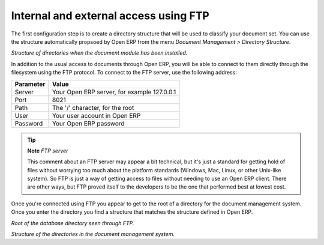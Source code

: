 
.. index:: FTP

Internal and external access using FTP
---------------------------------------
.. index:: Directory

The first configuration step is to create a directory structure that will be used to classify your document set. You can use the structure automatically propsoed by Open ERP from the menu *Document Management > Directory Structure*.

.. image::  images/document_structure.png
    :align: center

*Structure of directories when the document module has been installed.*

In addition to the usual access to documents through Open ERP, you will be able to connect to them directly through the filesystem using the FTP protocol. To connect to the FTP server, use the following address:

========= ===========================================
Parameter Value
========= ===========================================
Server    Your Open ERP server, for example 127.0.0.1
Port      8021
Path      The '/' character, for the root
User      Your user account in Open ERP
Password  Your Open ERP password
========= ===========================================

.. tip::   **Note**  *FTP server* 

    This comment about an FTP server may appear a bit technical, but it's just a standard for getting hold of files without worrying too much about the platform standards (Windows, Mac, Linux, or other Unix-like system). So FTP is just a way of getting access to files without needing to use an Open ERP client. There are other ways, but FTP proved itself to the developers to be the one that performed best at lowest cost.

Once you're connected using FTP you appear to get to the root of a directory for the document management system. Once you enter the directory you find a structure that matches the structure defined in Open ERP.

.. image::  images/document_ftp_structure_root.png
    :align: center

*Root of the database directory seen through FTP.*

.. image::  images/document_ftp_structure_tree.png
    :align: center

*Structure of the directories in the document management system.*


.. Copyright © Open Object Press. All rights reserved.

.. You may take electronic copy of this publication and distribute it if you don't
.. change the content. You can also print a copy to be read by yourself only.

.. We have contracts with different publishers in different countries to sell and
.. distribute paper or electronic based versions of this book (translated or not)
.. in bookstores. This helps to distribute and promote the Open ERP product. It
.. also helps us to create incentives to pay contributors and authors using author
.. rights of these sales.

.. Due to this, grants to translate, modify or sell this book are strictly
.. forbidden, unless Tiny SPRL (representing Open Object Presses) gives you a
.. written authorisation for this.

.. Many of the designations used by manufacturers and suppliers to distinguish their
.. products are claimed as trademarks. Where those designations appear in this book,
.. and Open ERP Press was aware of a trademark claim, the designations have been
.. printed in initial capitals.

.. While every precaution has been taken in the preparation of this book, the publisher
.. and the authors assume no responsibility for errors or omissions, or for damages
.. resulting from the use of the information contained herein.

.. Published by Open ERP Press, Grand Rosière, Belgium


